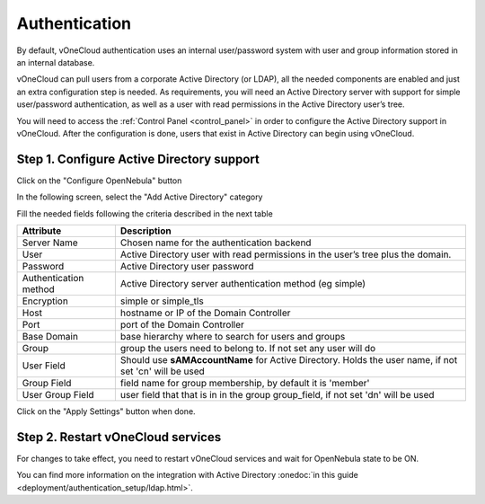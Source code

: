 .. _authentication:

==============
Authentication
==============

By default, vOneCloud authentication uses an internal user/password system with user and group information stored in an internal database.

vOneCloud can pull users from a corporate Active Directory (or LDAP), all the needed components are enabled and just an extra configuration step is needed. As requirements, you will need an Active Directory server with support for simple user/password authentication, as well as a user with read permissions in the Active Directory user’s tree.

You will need to access the :ref:`Control Panel <control_panel>` in order to configure the Active Directory support in vOneCloud. After the configuration is done, users that exist in Active Directory can begin using vOneCloud.

Step 1. Configure Active Directory support
--------------------------------------------------------------------------------

Click on the "Configure OpenNebula" button

.. image:: /images/ad_configure_cp.png
    :align: center

In the following screen, select the "Add Active Directory" category

.. image:: /images/configure_ad_button.png
    :align: center

Fill the needed fields following the criteria described in the next table

+-----------------------+-------------------------------------------------------------------------------------------------------+
|     **Attribute**     |                                            **Description**                                            |
+-----------------------+-------------------------------------------------------------------------------------------------------+
| Server Name           | Chosen name for the authentication backend                                                            |
+-----------------------+-------------------------------------------------------------------------------------------------------+
| User                  | Active Directory user with read permissions in the user’s tree plus the domain.                       |
+-----------------------+-------------------------------------------------------------------------------------------------------+
| Password              | Active Directory user password                                                                        |
+-----------------------+-------------------------------------------------------------------------------------------------------+
| Authentication method | Active Directory server authentication method (eg simple)                                             |
+-----------------------+-------------------------------------------------------------------------------------------------------+
| Encryption            | simple or simple_tls                                                                                  |
+-----------------------+-------------------------------------------------------------------------------------------------------+
| Host                  | hostname or IP of the Domain Controller                                                               |
+-----------------------+-------------------------------------------------------------------------------------------------------+
| Port                  | port of the Domain Controller                                                                         |
+-----------------------+-------------------------------------------------------------------------------------------------------+
| Base Domain           | base hierarchy where to search for users and groups                                                   |
+-----------------------+-------------------------------------------------------------------------------------------------------+
| Group                 | group the users need to belong to. If not set any user will do                                        |
+-----------------------+-------------------------------------------------------------------------------------------------------+
| User Field            | Should use **sAMAccountName** for Active Directory. Holds the user name, if not set 'cn' will be used |
+-----------------------+-------------------------------------------------------------------------------------------------------+
| Group Field           | field name for group membership, by default it is 'member'                                            |
+-----------------------+-------------------------------------------------------------------------------------------------------+
| User Group Field      | user field that that is in in the group group_field, if not set 'dn' will be used                     |
+-----------------------+-------------------------------------------------------------------------------------------------------+

Click on the "Apply Settings" button when done.

Step 2. Restart vOneCloud services
--------------------------------------------------------------------------------

For changes to take effect, you need to restart vOneCloud services and wait for OpenNebula state to be ON.

.. image:: /images/cp_restart_one_2.png
    :align: center


You can find more information on the integration with Active Directory :onedoc:`in this guide <deployment/authentication_setup/ldap.html>`.
